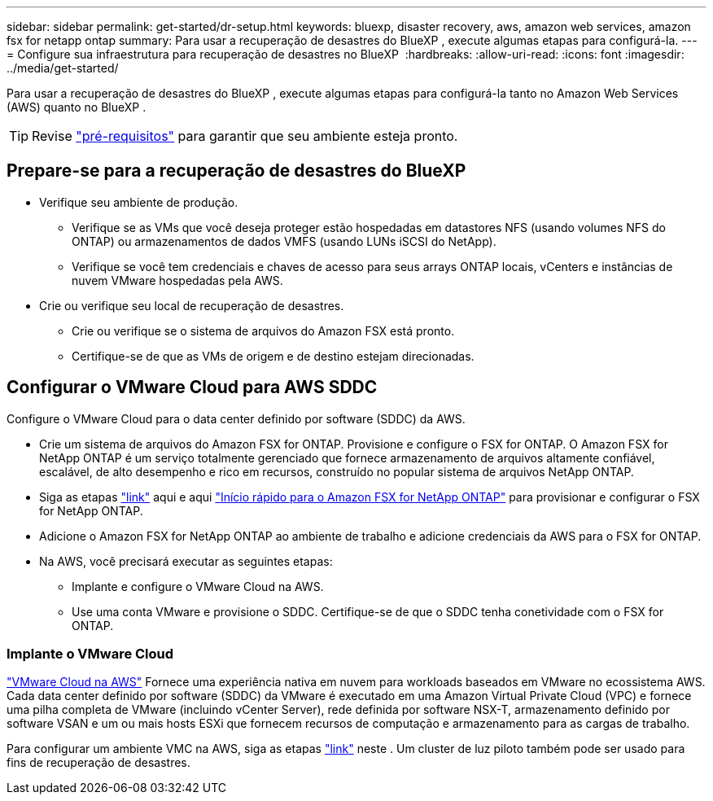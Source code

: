 ---
sidebar: sidebar 
permalink: get-started/dr-setup.html 
keywords: bluexp, disaster recovery, aws, amazon web services, amazon fsx for netapp ontap 
summary: Para usar a recuperação de desastres do BlueXP , execute algumas etapas para configurá-la. 
---
= Configure sua infraestrutura para recuperação de desastres no BlueXP 
:hardbreaks:
:allow-uri-read: 
:icons: font
:imagesdir: ../media/get-started/


[role="lead"]
Para usar a recuperação de desastres do BlueXP , execute algumas etapas para configurá-la tanto no Amazon Web Services (AWS) quanto no BlueXP .


TIP: Revise link:../get-started/dr-prerequisites.html["pré-requisitos"] para garantir que seu ambiente esteja pronto.



== Prepare-se para a recuperação de desastres do BlueXP 

* Verifique seu ambiente de produção.
+
** Verifique se as VMs que você deseja proteger estão hospedadas em datastores NFS (usando volumes NFS do ONTAP) ou armazenamentos de dados VMFS (usando LUNs iSCSI do NetApp).
** Verifique se você tem credenciais e chaves de acesso para seus arrays ONTAP locais, vCenters e instâncias de nuvem VMware hospedadas pela AWS.


* Crie ou verifique seu local de recuperação de desastres.
+
** Crie ou verifique se o sistema de arquivos do Amazon FSX está pronto.
** Certifique-se de que as VMs de origem e de destino estejam direcionadas.






== Configurar o VMware Cloud para AWS SDDC

Configure o VMware Cloud para o data center definido por software (SDDC) da AWS.

* Crie um sistema de arquivos do Amazon FSX for ONTAP. Provisione e configure o FSX for ONTAP. O Amazon FSX for NetApp ONTAP é um serviço totalmente gerenciado que fornece armazenamento de arquivos altamente confiável, escalável, de alto desempenho e rico em recursos, construído no popular sistema de arquivos NetApp ONTAP.
* Siga as etapas https://docs.netapp.com/us-en/netapp-solutions/ehc/aws/aws-native-overview.html["link"^] aqui e aqui https://docs.netapp.com/us-en/bluexp-fsx-ontap/start/task-getting-started-fsx.html["Início rápido para o Amazon FSX for NetApp ONTAP"] para provisionar e configurar o FSX for NetApp ONTAP.
* Adicione o Amazon FSX for NetApp ONTAP ao ambiente de trabalho e adicione credenciais da AWS para o FSX for ONTAP.
* Na AWS, você precisará executar as seguintes etapas:
+
** Implante e configure o VMware Cloud na AWS.
** Use uma conta VMware e provisione o SDDC. Certifique-se de que o SDDC tenha conetividade com o FSX for ONTAP.






=== Implante o VMware Cloud

https://www.vmware.com/products/vmc-on-aws.html["VMware Cloud na AWS"^] Fornece uma experiência nativa em nuvem para workloads baseados em VMware no ecossistema AWS. Cada data center definido por software (SDDC) da VMware é executado em uma Amazon Virtual Private Cloud (VPC) e fornece uma pilha completa de VMware (incluindo vCenter Server), rede definida por software NSX-T, armazenamento definido por software VSAN e um ou mais hosts ESXi que fornecem recursos de computação e armazenamento para as cargas de trabalho.

Para configurar um ambiente VMC na AWS, siga as etapas https://docs.netapp.com/us-en/netapp-solutions/ehc/aws/aws-setup.html["link"^] neste . Um cluster de luz piloto também pode ser usado para fins de recuperação de desastres.
